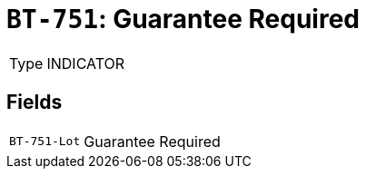 = `BT-751`: Guarantee Required
:navtitle: Business Terms

[horizontal]
Type:: INDICATOR

== Fields
[horizontal]
  `BT-751-Lot`:: Guarantee Required
